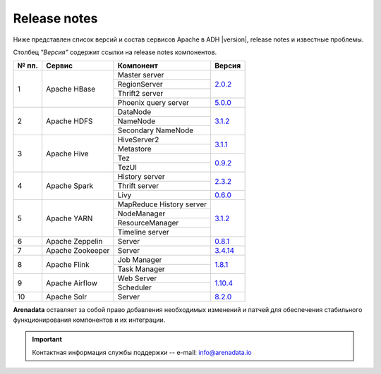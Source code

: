 Release notes
=============

Ниже представлен список версий и состав сервисов Apache в ADH |version|, release notes и известные проблемы.

Столбец *"Версия"* содержит ссылки на release notes компонентов.

+-------+------------------+--------------------------+--------------------------------+
| № пп. | Сервис           | Компонент                | Версия                         |
+=======+==================+==========================+================================+
| 1     | Apache HBase     | Master server            | `2.0.2 <hbase_version_>`_      |
|       |                  +--------------------------+                                |
|       |                  | RegionServer             |                                |
|       |                  +--------------------------+                                |
|       |                  | Thrift2 server           |                                |
|       |                  +--------------------------+--------------------------------+
|       |                  | Phoenix query server     | `5.0.0 <phoenix_version_>`_    |
+-------+------------------+--------------------------+--------------------------------+
| 2     | Apache HDFS      | DataNode                 | `3.1.2 <hdfs_version_>`_       |
|       |                  +--------------------------+                                |
|       |                  | NameNode                 |                                |
|       |                  +--------------------------+                                |
|       |                  | Secondary NameNode       |                                |
+-------+------------------+--------------------------+--------------------------------+
| 3     | Apache Hive      | HiveServer2              | `3.1.1 <hive_version_>`_       |
|       |                  +--------------------------+                                |
|       |                  | Metastore                |                                |
|       |                  +--------------------------+--------------------------------+
|       |                  | Tez                      | `0.9.2 <tez_version_>`_        |
|       |                  +--------------------------+                                |
|       |                  | TezUI                    |                                |
+-------+------------------+--------------------------+--------------------------------+
| 4     | Apache Spark     | History server           | `2.3.2 <spark_version_>`_      |
|       |                  +--------------------------+                                |
|       |                  | Thrift server            |                                |
|       |                  +--------------------------+--------------------------------+
|       |                  | Livy                     | `0.6.0 <livy_version_>`_       |
+-------+------------------+--------------------------+--------------------------------+
| 5     | Apache YARN      | MapReduce History server | `3.1.2 <yarn_version_>`_       |
|       |                  +--------------------------+                                |
|       |                  | NodeManager              |                                |
|       |                  +--------------------------+                                |
|       |                  | ResourceManager          |                                |
|       |                  +--------------------------+                                |
|       |                  | Timeline server          |                                |
+-------+------------------+--------------------------+--------------------------------+
| 6     | Apache Zeppelin  | Server                   | `0.8.1 <zeppelin_version_>`_   |
+-------+------------------+--------------------------+--------------------------------+
| 7     | Apache Zookeeper | Server                   | `3.4.14 <zookeeper_version_>`_ |
+-------+------------------+--------------------------+--------------------------------+
| 8     | Apache Flink     | Job Manager              | `1.8.1 <flink_version_>`_      |
|       |                  +--------------------------+                                |
|       |                  | Task Manager             |                                |
+-------+------------------+--------------------------+--------------------------------+
| 9     | Apache Airflow   | Web Server               | `1.10.4 <airflow_version_>`_   |
|       |                  +--------------------------+                                |
|       |                  | Scheduler                |                                |
+-------+------------------+--------------------------+--------------------------------+
| 10    | Apache Solr      | Server                   | `8.2.0 <solr_version_>`_       |
+-------+------------------+--------------------------+--------------------------------+
**Arenadata** оставляет за собой право добавления необходимых изменений и патчей для обеспечения стабильного функционирования компонентов и их интеграции.

.. 2.0.5 RN is for whole 2.0 line

.. _hbase_version: https://apache.org/dist/hbase/2.0.6/RELEASENOTES.md
.. _phoenix_version: https://phoenix.apache.org/release_notes.html#Phoenix_5.0.0-alpha_Release_Notes
.. _hdfs_version: https://hadoop.apache.org/docs/r3.1.2/hadoop-project-dist/hadoop-common/release/3.1.2/RELEASENOTES.3.1.2.html
.. _hive_version: https://issues.apache.org/jira/secure/ReleaseNote.jspa?version=12344240&styleName=Text&projectId=12310843
.. _tez_version: https://tez.apache.org/releases/0.9.2/release-notes.txt
.. _spark_version: https://spark.apache.org/releases/spark-release-2-3-2.html
.. _livy_version: https://livy.apache.org/history/#v0-6-0-incubating
.. _yarn_version: https://hadoop.apache.org/docs/r3.1.2/hadoop-project-dist/hadoop-common/release/3.1.2/RELEASENOTES.3.1.2.html
.. _zeppelin_version: https://zeppelin.apache.org/releases/zeppelin-release-0.8.1.html
.. _zookeeper_version: https://zookeeper.apache.org/doc/r3.4.14/releasenotes.html
.. _flink_version: https://flink.apache.org/news/2019/07/02/release-1.8.1.html
.. _airflow_version: https://airflow.apache.org/docs/stable/changelog.html#airflow-1-10-4-2019-08-06
.. _solr_version: https://lucene.apache.org/solr/8_2_0/changes/Changes.html

.. important:: Контактная информация службы поддержки -- e-mail: info@arenadata.io
